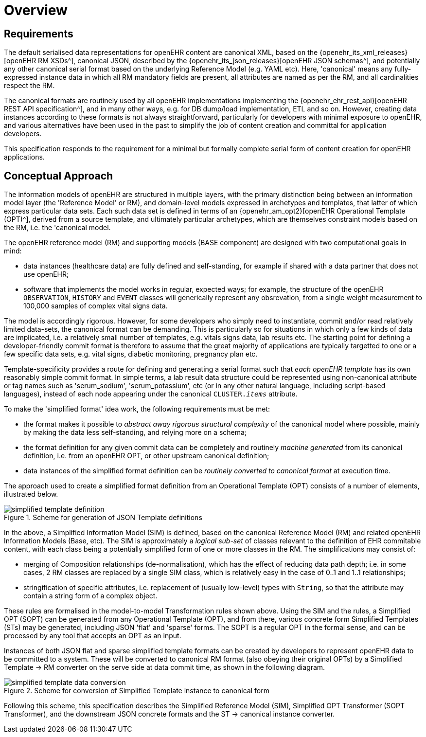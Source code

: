 = Overview

== Requirements

The default serialised data representations for openEHR content are canonical XML, based on the {openehr_its_xml_releases}[openEHR RM XSDs^], canonical JSON, described by the {openehr_its_json_releases}[openEHR JSON schemas^], and potentially any other canonical serial format based on the underlying Reference Model (e.g. YAML etc). Here, 'canonical' means any fully-expressed instance data in which all RM mandatory fields are present, all attributes are named as per the RM, and all cardinalities respect the RM.

The canonical formats are routinely used by all openEHR implementations implementing the {openehr_ehr_rest_api}[openEHR REST API specification^], and in many other ways, e.g. for DB dump/load implementation, ETL and so on. However, creating data instances according to these formats is not always straightforward, particularly for developers with minimal exposure to openEHR, and various alternatives have been used in the past to simplify the job of content creation and committal for application developers.

This specification responds to the requirement for a minimal but formally complete serial form of content creation for openEHR applications.

== Conceptual Approach

The information models of openEHR are structured in multiple layers, with the primary distinction being between an information model layer (the 'Reference Model' or RM), and domain-level models expressed in archetypes and templates, that latter of which express particular data sets. Each such data set is defined in terms of an {openehr_am_opt2}[openEHR Operational Template (OPT)^], derived from a source template, and ultimately particular archetypes, which are themselves constraint models based on the RM, i.e. the 'canonical model.

The openEHR reference model (RM) and supporting models (BASE component) are designed with two computational goals in mind:

* data instances (healthcare data) are fully defined and self-standing, for example if shared with a data partner that does not use openEHR;
* software that implements the model works in regular, expected ways; for example, the structure of the openEHR `OBSERVATION`, `HISTORY` and `EVENT` classes will generically represent any obsrevation, from a single weight measurement to 100,000 samples of complex vital signs data.

The model is accordingly rigorous. However, for some developers who simply need to instantiate, commit and/or read relatively limited data-sets, the canonical format can be demanding. This is particularly so for situations in which only a few kinds of data are implicated, i.e. a relatively small number of templates, e.g. vitals signs data, lab results etc. The starting point for defining a developer-friendly commit format is therefore to assume that the great majority of applications are typically targetted to one or a few specific data sets, e.g. vital signs, diabetic monitoring, pregnancy plan etc. 

Template-specificity provides a route for defining and generating a serial format such that _each openEHR template_ has its own reasonably simple commit format. In simple terms, a lab result data structure could be represented using non-canonical attribute or tag names such as 'serum_sodium', 'serum_potassium', etc (or in any other natural language, including script-based languages), instead of each node appearing under the canonical `CLUSTER._items_` attribute.

To make the 'simplified format' idea work, the following requirements must be met:

* the format makes it possible to _abstract away rigorous structural complexity_ of the canonical model where possible, mainly by making the data less self-standing, and relying more on a schema;
* the format definition for any given commit data can be completely and routinely _machine generated_ from its canonical definition, i.e. from an openEHR OPT, or other upstream canonical definition;
* data instances of the simplified format definition can be _routinely converted to canonical format_ at execution time.

The approach used to create a simplified format definition from an Operational Template (OPT) consists of a number of elements, illustrated below.

[.text-center]
.Scheme for generation of JSON Template definitions
image::{diagrams_uri}/simplified_template_definition.svg[id=simplified_template_definition, align="center"]

In the above, a Simplified Information Model (SIM) is defined, based on the canonical Reference Model (RM) and related openEHR Information Models (Base, etc). The SIM is approximately a _logical sub-set_ of classes relevant to the definition of EHR commitable content, with each class being a potentially simplified form of one or more classes in the RM. The simplifications may consist of:

* merging of Composition relationships (de-normalisation), which has the effect of reducing data path depth; i.e. in some cases, 2 RM classes are replaced by a single SIM class, which is relatively easy in the case of 0..1 and 1..1 relationships;
* stringification of specific attributes, i.e. replacement of (usually low-level) types with `String`, so that the attribute may contain a string form of a complex object.

These rules are formalised in the model-to-model Transformation rules shown above. Using the SIM and the rules, a Simplified OPT (SOPT) can be generated from any Operational Template (OPT), and from there, various concrete form Simplified Templates (STs) may be generated, including JSON 'flat' and 'sparse' forms. The SOPT is a regular OPT in the formal sense, and can be processed by any tool that accepts an OPT as an input.

Instances of both JSON flat and sparse simplified template formats can be created by developers to represent openEHR data to be committed to a system. These will be converted to canonical RM format (also obeying their original OPTs) by a Simplified Template -> RM converter on the serve side at data commit time, as shown in the following diagram.

[.text-center]
.Scheme for conversion of Simplified Template instance to canonical form
image::{diagrams_uri}/simplified_template_data_conversion.svg[id=simplified_template_conversion, align="center"]

Following this scheme, this specification describes the Simplified Reference Model (SIM), Simplified OPT Transformer (SOPT Transformer), and the downstream JSON concrete formats and the ST -> canonical instance converter.